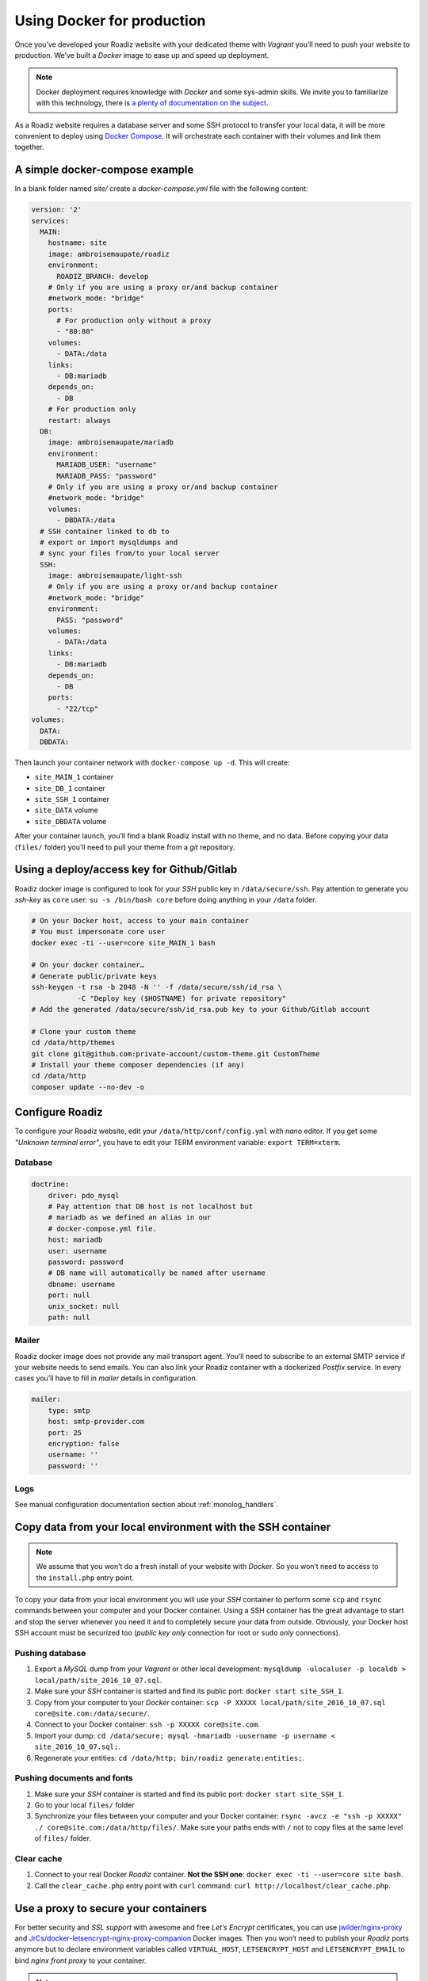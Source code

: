 .. _docker:

Using Docker for production
===========================

Once you’ve developed your Roadiz website with your dedicated theme with *Vagrant*
you’ll need to push your website to production. We’ve built a *Docker* image
to ease up and speed up deployment.

.. note::

    Docker deployment requires knowledge with *Docker* and some sys-admin skills. We invite you
    to familiarize with this technology, there is `a plenty of documentation on the subject <https://www.docker.com/what-docker>`_.

As a Roadiz website requires a database server and some SSH protocol to transfer
your local data, it will be more convenient to deploy using `Docker Compose <https://docs.docker.com/compose/compose-file/>`_. It will
orchestrate each container with their volumes and link them together.

A simple docker-compose example
-------------------------------

In a blank folder named `site/` create a `docker-compose.yml` file
with the following content:

.. code-block:: yaml

    version: '2'
    services:
      MAIN:
        hostname: site
        image: ambroisemaupate/roadiz
        environment:
          ROADIZ_BRANCH: develop
        # Only if you are using a proxy or/and backup container
        #network_mode: "bridge"
        ports:
          # For production only without a proxy
          - "80:80"
        volumes:
          - DATA:/data
        links:
          - DB:mariadb
        depends_on:
          - DB
        # For production only
        restart: always
      DB:
        image: ambroisemaupate/mariadb
        environment:
          MARIADB_USER: "username"
          MARIADB_PASS: "password"
        # Only if you are using a proxy or/and backup container
        #network_mode: "bridge"
        volumes:
          - DBDATA:/data
      # SSH container linked to db to
      # export or import mysqldumps and
      # sync your files from/to your local server
      SSH:
        image: ambroisemaupate/light-ssh
        # Only if you are using a proxy or/and backup container
        #network_mode: "bridge"
        environment:
          PASS: "password"
        volumes:
          - DATA:/data
        links:
          - DB:mariadb
        depends_on:
          - DB
        ports:
          - "22/tcp"
    volumes:
      DATA:
      DBDATA:

Then launch your container network with ``docker-compose up -d``. This will create:

- ``site_MAIN_1`` container
- ``site_DB_1`` container
- ``site_SSH_1`` container
- ``site_DATA`` volume
- ``site_DBDATA`` volume

After your container launch, you’ll find a blank Roadiz install with no theme, and no data.
Before copying your data (``files/`` folder) you’ll need to pull your theme from a *git*
repository.

Using a deploy/access key for Github/Gitlab
-------------------------------------------

Roadiz docker image is configured to look for your *SSH* public key in ``/data/secure/ssh``.
Pay attention to generate you *ssh-key* as ``core`` user: ``su -s /bin/bash core``
before doing anything in your ``/data`` folder.

.. code-block:: bash

    # On your Docker host, access to your main container
    # You must impersonate core user
    docker exec -ti --user=core site_MAIN_1 bash

    # On your docker container…
    # Generate public/private keys
    ssh-keygen -t rsa -b 2048 -N '' -f /data/secure/ssh/id_rsa \
               -C "Deploy key ($HOSTNAME) for private repository"
    # Add the generated /data/secure/ssh/id_rsa.pub key to your Github/Gitlab account

    # Clone your custom theme
    cd /data/http/themes
    git clone git@github.com:private-account/custom-theme.git CustomTheme
    # Install your theme composer dependencies (if any)
    cd /data/http
    composer update --no-dev -o

Configure Roadiz
----------------

To configure your Roadiz website, edit your ``/data/http/conf/config.yml`` with *nano* editor.
If you get some *"Unknown terminal error"*, you have to edit your TERM environment variable: ``export TERM=xterm``.

Database
^^^^^^^^

.. code-block:: yaml

    doctrine:
        driver: pdo_mysql
        # Pay attention that DB host is not localhost but
        # mariadb as we defined an alias in our
        # docker-compose.yml file.
        host: mariadb
        user: username
        password: password
        # DB name will automatically be named after username
        dbname: username
        port: null
        unix_socket: null
        path: null

Mailer
^^^^^^

Roadiz docker image does not provide any mail transport agent. You’ll need to
subscribe to an external SMTP service if your website needs to send emails.
You can also link your Roadiz container with a dockerized *Postfix* service. In every cases
you’ll have to fill in *mailer* details in configuration.

.. code-block:: yaml

    mailer:
        type: smtp
        host: smtp-provider.com
        port: 25
        encryption: false
        username: ''
        password: ''

Logs
^^^^

See manual configuration documentation section about :ref:`monolog_handlers`.

Copy data from your local environment with the SSH container
------------------------------------------------------------

.. note::

    We assume that you won’t do a fresh install of your website with *Docker*. So
    you won’t need to access to the ``install.php`` entry point.

To copy your data from your local environment you will use your *SSH* container
to perform some ``scp`` and ``rsync`` commands between your computer and your
Docker container. Using a SSH container has the great advantage to start and stop
the server whenever you need it and to completely secure your data from outside.
Obviously, your Docker host SSH account must be securized too (*public key only* connection for root
or ``sudo`` *only* connections).

Pushing database
^^^^^^^^^^^^^^^^

#. Export a *MySQL* dump from your *Vagrant* or other local development: ``mysqldump -ulocaluser -p localdb > local/path/site_2016_10_07.sql``.
#. Make sure your *SSH* container is started and find its public port: ``docker start site_SSH_1``.
#. Copy from your computer to your *Docker* container: ``scp -P XXXXX local/path/site_2016_10_07.sql core@site.com:/data/secure/``.
#. Connect to your Docker container: ``ssh -p XXXXX core@site.com``.
#. Import your dump: ``cd /data/secure; mysql -hmariadb -uusername -p username < site_2016_10_07.sql;``.
#. Regenerate your entities: ``cd /data/http; bin/roadiz generate:entities;``.

Pushing documents and fonts
^^^^^^^^^^^^^^^^^^^^^^^^^^^

#. Make sure your *SSH* container is started and find its public port: ``docker start site_SSH_1``.
#. Go to your local ``files/`` folder
#. Synchronize your files between your computer and your Docker container: ``rsync -avcz -e "ssh -p XXXXX" ./ core@site.com:/data/http/files/``. Make sure your paths ends with ``/`` not to copy files at the same level of ``files/`` folder.

Clear cache
^^^^^^^^^^^

#. Connect to your real Docker *Roadiz* container. **Not the SSH one**: ``docker exec -ti --user=core site bash``.
#. Call the ``clear_cache.php`` entry point with ``curl`` command: ``curl http://localhost/clear_cache.php``.

Use a proxy to secure your containers
-------------------------------------

For better security and *SSL support* with awesome and free *Let’s Encrypt* certificates,
you can use `jwilder/nginx-proxy <https://github.com/jwilder/nginx-proxy>`_ and
`JrCs/docker-letsencrypt-nginx-proxy-companion <https://github.com/JrCs/docker-letsencrypt-nginx-proxy-companion>`_ Docker images.
Then you won’t need to publish your *Roadiz* ports anymore but to declare environment
variables called ``VIRTUAL_HOST``, ``LETSENCRYPT_HOST`` and ``LETSENCRYPT_EMAIL`` to bind *nginx front proxy* to your container.

.. note::

    As *Docker Compose* encapsulates every composed services in their own network, you have to
    explicitely set ``network_mode: "bridge"`` mode. Without this setting, your front proxy
    container won’t be able to reach your Roadiz container. This network mode is also required if you
    need to run temporary containers linked to your database, for example a *backup* service.
    If you are using *Docker compose* also for your *Nging proxy* setup, do not forget to add it
    in its ``docker-compose.yml`` too.

.. code-block:: yaml

    version: '2'
    services:
      MAIN:
        hostname: site
        image: ambroisemaupate/roadiz
        network_mode: "bridge"
        environment:
          ROADIZ_BRANCH: develop
          # Bind nginx proxy to listen these domains
          VIRTUAL_HOST: site.com,www.site.com
          # Create and renew SSL cert for these domains
          LETSENCRYPT_HOST: site.com,www.site.com
          # Mandatory administration email for renewal notifications
          LETSENCRYPT_EMAIL: admin@site.com
          # …

You have to understand that using a *front-proxy* will obfuscate your visitors IP inside
your Roadiz container. You’ll have to trust the proxy request to get real remote IP and
protocol. (See :ref:`reverse_proxy`)

Use Solr
--------

See `Solr docker image documentation <https://hub.docker.com/_/solr/>`_.

.. code-block:: yaml

    version: '2'
    services:
      MAIN:
        hostname: site
        image: ambroisemaupate/roadiz
        environment:
          ROADIZ_BRANCH: develop
        # Only if you are using a proxy or/and backup container
        #network_mode: "bridge"
        ports:
          # For production only without a proxy
          - "80:80"
        volumes:
          - DATA:/data
        links:
          - DB:mariadb
          - SOLR:solr
        depends_on:
          - DB
          - SOLR
        # For production only
        restart: always
      SOLR:
        image: solr
        # Only if you are using a proxy or/and backup container
        #network_mode: "bridge"
        entrypoint:
          - docker-entrypoint.sh
          - solr-precreate
          - site
        volumes:
          - SOLRDATA:/opt/solr/server/solr/mycores
    #
    # …
    #
    volumes:
      DATA:
      DBDATA:
      SOLRDATA:

Then configure you Roadiz website to connect it to your Solr server (see :ref:`solr_endpoint`).
Do not forget to use ``solr`` hostname and ``site`` core name.

